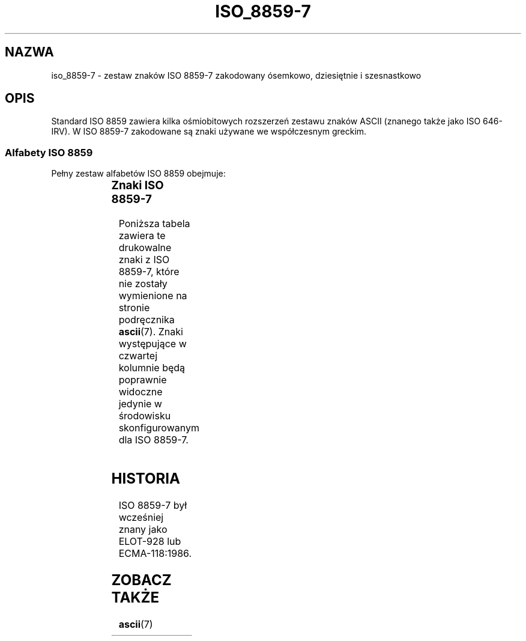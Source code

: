 '\" t
.\" Tłumaczenie wersji man-pages 1.48 - marzec 2002 PTM
.\" Andrzej Krzysztofowicz <ankry@mif.pg.gda.pl>
.\"         ostatnia aktualizacja - sierpień 2003 (man-pages 1.60)
.\"
.\" Copyright 1999      Dimitri Papadopoulos (dpo@club-internet.fr)
.\"
.\" This is free documentation; you can redistribute it and/or
.\" modify it under the terms of the GNU General Public License as
.\" published by the Free Software Foundation; either version 2 of
.\" the License, or (at your option) any later version.
.\"
.\" The GNU General Public License's references to "object code"
.\" and "executables" are to be interpreted as the output of any
.\" document formatting or typesetting system, including
.\" intermediate and printed output.
.\"
.\" This manual is distributed in the hope that it will be useful,
.\" but WITHOUT ANY WARRANTY; without even the implied warranty of
.\" MERCHANTABILITY or FITNESS FOR A PARTICULAR PURPOSE.  See the
.\" GNU General Public License for more details.
.\"
.\" You should have received a copy of the GNU General Public
.\" License along with this manual; if not, write to the Free
.\" Software Foundation, Inc., 59 Temple Place, Suite 330, Boston, MA 02111,
.\" USA.
.TH ISO_8859-7 7 1999-05-31 "Linux" "Podręcznik programisty Linuksa"
.nh
.SH NAZWA
iso_8859-7 \- zestaw znaków ISO 8859-7 zakodowany ósemkowo, dziesiętnie
i szesnastkowo
.SH OPIS
Standard ISO 8859 zawiera kilka ośmiobitowych rozszerzeń zestawu znaków
ASCII (znanego także jako ISO 646-IRV). W ISO 8859-7 zakodowane są znaki
.\" modern monotonic Greek.
używane we współczesnym greckim.
.SS "Alfabety ISO 8859"
Pełny zestaw alfabetów ISO 8859 obejmuje:
.P
.TS
l l.
ISO 8859-1	języki zachodnioeuropejskie (Latin-1)
ISO 8859-2	języki środkowo- i wschodnioeuropejskie (Latin-2)
ISO 8859-3	języki południowoeuropejskie i inne (Latin-3)
ISO 8859-4	języki skandynawskie i bałtyckie (Latin-4)
ISO 8859-5	łaciński/cyrylica
ISO 8859-6	łaciński/arabski
ISO 8859-7	łaciński/grecki
ISO 8859-8	łaciński/hebrajski
ISO 8859-9	Latin-1 zmodyfikowany dla tureckiego (Latin-5)
ISO 8859-10	języki nordyckie, lapoński i eskimoski (Latin-6)
ISO 8859-11	łaciński/tajlandzki
ISO 8859-13	języki wybrzeża bałtyckiego (Latin-7)
ISO 8859-14	celtycki (Latin-8)
ISO 8859-15	języki zachodnioeuropejskie (Latin-9)
ISO 8859-16	rumuński (Latin-10)
.TE
.SS "Znaki ISO 8859-7"
Poniższa tabela zawiera te drukowalne znaki z ISO 8859-7, które
nie zostały wymienione na stronie podręcznika
.BR ascii (7).
Znaki występujące w czwartej kolumnie będą poprawnie widoczne jedynie
w środowisku skonfigurowanym dla ISO 8859-7.

.TS
l l l c lp-1.
ósem.	dzies.	szes.	znak	opis
_
240	160	A0	 	NO-BREAK SPACE
241	161	A1	Ą	MODIFIER LETTER REVERSED COMMA
242	162	A2	˘	MODIFIER LETTER APOSTROPHE
243	163	A3	Ł	POUND SIGN
246	166	A6	Ś	BROKEN BAR
247	167	A7	§	SECTION SIGN
250	168	A8	¨	DIAERESIS
251	169	A9	Š	COPYRIGHT SIGN
253	171	AB	Ť	LEFT-POINTING DOUBLE ANGLE QUOTATION MARK
254	172	AC	Ź	NOT SIGN
255	173	AD	­	SOFT HYPHEN
257	175	AF	Ż	HORIZONTAL BAR
260	176	B0	°	DEGREE SIGN
261	177	B1	ą	PLUS-MINUS SIGN
262	178	B2	˛	SUPERSCRIPT TWO
263	179	B3	ł	SUPERSCRIPT THREE
264	180	B4	´	GREEK TONOS
265	181	B5	ľ	GREEK DIALYTIKA TONOS
266	182	B6	ś	GREEK CAPITAL LETTER ALPHA WITH TONOS
267	183	B7	ˇ	MIDDLE DOT
270	184	B8	¸	GREEK CAPITAL LETTER EPSILON WITH TONOS
271	185	B9	š	GREEK CAPITAL LETTER ETA WITH TONOS
272	186	BA	ş	GREEK CAPITAL LETTER IOTA WITH TONOS
273	187	BB	ť	RIGHT-POINTING DOUBLE ANGLE QUOTATION MARK
274	188	BC	ź	GREEK CAPITAL LETTER OMICRON WITH TONOS
275	189	BD	˝	VULGAR FRACTION ONE HALF
276	190	BE	ž	GREEK CAPITAL LETTER UPSILON WITH TONOS
277	191	BF	ż	GREEK CAPITAL LETTER OMEGA WITH TONOS
300	192	C0	Ŕ	GREEK SMALL LETTER IOTA WITH DIALYTIKA AND TONOS
301	193	C1	Á	GREEK CAPITAL LETTER ALPHA
302	194	C2	Â	GREEK CAPITAL LETTER BETA
303	195	C3	Ă	GREEK CAPITAL LETTER GAMMA
304	196	C4	Ä	GREEK CAPITAL LETTER DELTA
305	197	C5	Ĺ	GREEK CAPITAL LETTER EPSILON
306	198	C6	Ć	GREEK CAPITAL LETTER ZETA
307	199	C7	Ç	GREEK CAPITAL LETTER ETA
310	200	C8	Č	GREEK CAPITAL LETTER THETA
311	201	C9	É	GREEK CAPITAL LETTER IOTA
312	202	CA	Ę	GREEK CAPITAL LETTER KAPPA
313	203	CB	Ë	GREEK CAPITAL LETTER LAMDA
314	204	CC	Ě	GREEK CAPITAL LETTER MU
315	205	CD	Í	GREEK CAPITAL LETTER NU
316	206	CE	Î	GREEK CAPITAL LETTER XI
317	207	CF	Ď	GREEK CAPITAL LETTER OMICRON
320	208	D0	Đ	GREEK CAPITAL LETTER PI
321	209	D1	Ń	GREEK CAPITAL LETTER RHO
323	211	D3	Ó	GREEK CAPITAL LETTER SIGMA
324	212	D4	Ô	GREEK CAPITAL LETTER TAU
325	213	D5	Ő	GREEK CAPITAL LETTER UPSILON
326	214	D6	Ö	GREEK CAPITAL LETTER PHI
327	215	D7	×	GREEK CAPITAL LETTER CHI
330	216	D8	Ř	GREEK CAPITAL LETTER PSI
331	217	D9	Ů	GREEK CAPITAL LETTER OMEGA
332	218	DA	Ú	GREEK CAPITAL LETTER IOTA WITH DIALYTIKA
333	219	DB	Ű	GREEK CAPITAL LETTER UPSILON WITH DIALYTIKA
334	220	DC	Ü	GREEK SMALL LETTER ALPHA WITH TONOS
335	221	DD	Ý	GREEK SMALL LETTER EPSILON WITH TONOS
336	222	DE	Ţ	GREEK SMALL LETTER ETA WITH TONOS
337	223	DF	ß	GREEK SMALL LETTER IOTA WITH TONOS
340	224	E0	ŕ	GREEK SMALL LETTER UPSILON WITH DIALYTIKA AND TONOS
341	225	E1	á	GREEK SMALL LETTER ALPHA
342	226	E2	â	GREEK SMALL LETTER BETA
343	227	E3	ă	GREEK SMALL LETTER GAMMA
344	228	E4	ä	GREEK SMALL LETTER DELTA
345	229	E5	ĺ	GREEK SMALL LETTER EPSILON
346	230	E6	ć	GREEK SMALL LETTER ZETA
347	231	E7	ç	GREEK SMALL LETTER ETA
350	232	E8	č	GREEK SMALL LETTER THETA
351	233	E9	é	GREEK SMALL LETTER IOTA
352	234	EA	ę	GREEK SMALL LETTER KAPPA
353	235	EB	ë	GREEK SMALL LETTER LAMDA
354	236	EC	ě	GREEK SMALL LETTER MU
355	237	ED	í	GREEK SMALL LETTER NU
356	238	EE	î	GREEK SMALL LETTER XI
357	239	EF	ď	GREEK SMALL LETTER OMICRON
360	240	F0	đ	GREEK SMALL LETTER PI
361	241	F1	ń	GREEK SMALL LETTER RHO
362	242	F2	ň	GREEK SMALL LETTER FINAL SIGMA
363	243	F3	ó	GREEK SMALL LETTER SIGMA
364	244	F4	ô	GREEK SMALL LETTER TAU
365	245	F5	ő	GREEK SMALL LETTER UPSILON
366	246	F6	ö	GREEK SMALL LETTER PHI
367	247	F7	÷	GREEK SMALL LETTER CHI
370	248	F8	ř	GREEK SMALL LETTER PSI
371	249	F9	ů	GREEK SMALL LETTER OMEGA
372	250	FA	ú	GREEK SMALL LETTER IOTA WITH DIALYTIKA
373	251	FB	ű	GREEK SMALL LETTER UPSILON WITH DIALYTIKA
374	252	FC	ü	GREEK SMALL LETTER OMICRON WITH TONOS
375	253	FD	ý	GREEK SMALL LETTER UPSILON WITH TONOS
376	254	FE	ţ	GREEK SMALL LETTER OMEGA WITH TONOS
.TE
.SH HISTORIA
ISO 8859-7 był wcześniej znany jako ELOT-928 lub ECMA-118:1986.
.SH "ZOBACZ TAKŻE"
.BR ascii (7)
